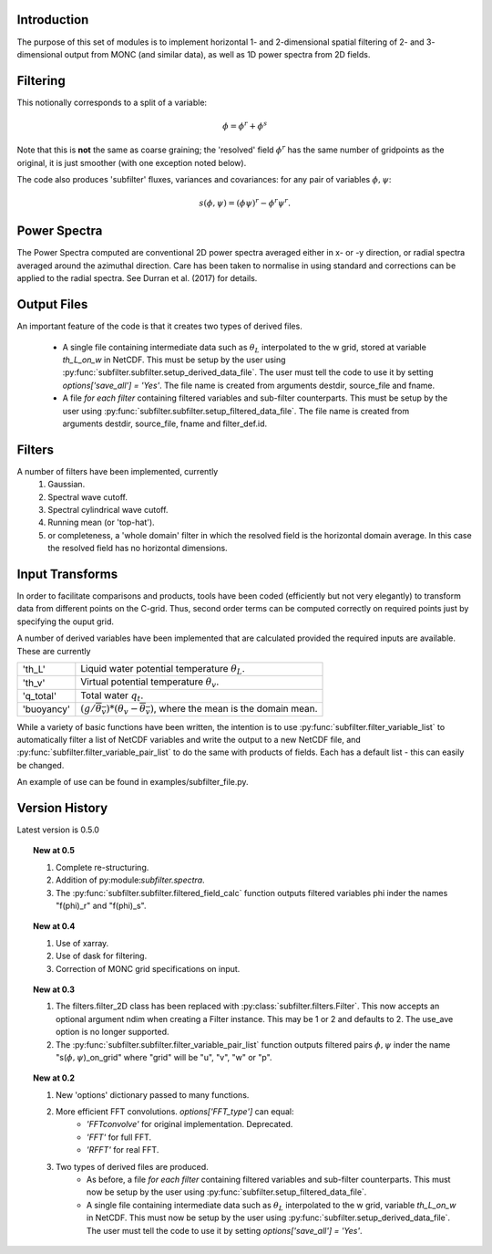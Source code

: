 ============
Introduction
============
 
The purpose of this set of modules is to implement horizontal 1- and 2-dimensional spatial filtering of 2- and 3- dimensional output from MONC (and similar data), as well as 1D power spectra from 2D fields. 

=========
Filtering
=========
This notionally corresponds to a split of a variable:

.. math::
   \phi = \phi^r + \phi^s

Note that this is **not** the same as coarse graining; the 'resolved' field :math:`\phi^r` has the same number of gridpoints as the original, it is just smoother (with one exception noted below). 

The code also produces 'subfilter' fluxes, variances and covariances: for any pair of variables :math:`\phi,\psi`:

.. math::
    s(\phi,\psi) = (\phi\psi)^r - \phi^r\psi^r.
    

=============
Power Spectra
=============
The Power Spectra computed are conventional 2D power spectra averaged either in x- or -y direction, or radial spectra averaged around the azimuthal direction.
Care has been taken to normalise in using standard and corrections can be applied to the radial spectra. See Durran et al. (2017) for details.

============
Output Files
============

An important feature of the code is that it creates two types of derived files.
 
    * A single file containing intermediate data such as :math:`\theta_L` interpolated to the w grid, stored at variable `th_L_on_w` in NetCDF. This must be setup by the user using :py:func:`subfilter.subfilter.setup_derived_data_file`. The user must tell the code to use it by setting `options['save_all'] = 'Yes'`.
      The file name is created from arguments destdir, source_file and fname. 
    * A file *for each filter* containing filtered variables and sub-filter counterparts. This must be setup by the user using :py:func:`subfilter.subfilter.setup_filtered_data_file`.
      The file name is created from arguments destdir, source_file, fname and filter_def.id. 

=======    
Filters
=======
    
A number of filters have been implemented, currently 
    #. Gaussian.
    #. Spectral wave cutoff.
    #. Spectral cylindrical wave cutoff.
    #. Running mean (or 'top-hat').    
    #. or completeness, a 'whole domain' filter in which the resolved field is the horizontal domain average. In this case the resolved field has no horizontal dimensions.
    
================
Input Transforms
================

In order to facilitate comparisons and products, tools have been coded (efficiently but not very elegantly) to transform data from different points on the C-grid. Thus, second order terms can be computed correctly on required points just by specifying the ouput grid.

A number of derived variables have been implemented that are calculated provided the required inputs are available. These are currently

+-----------+---------------------------------------------------------------+
|'th_L'     | Liquid water potential temperature  :math:`\theta_L`.         |
+-----------+---------------------------------------------------------------+
|'th_v'     | Virtual potential temperature  :math:`\theta_v`.              |
+-----------+---------------------------------------------------------------+
|'q_total'  | Total water  :math:`q_t`.                                     |
+-----------+---------------------------------------------------------------+
|'buoyancy' |:math:`(g/\overline{\theta_v})*(\theta_v-\overline{\theta_v})`,|
|           |where the mean is the domain mean.                             |
+-----------+---------------------------------------------------------------+

While a variety of basic functions have been written, the intention is to use :py:func:`subfilter.filter_variable_list` to automatically filter a list of NetCDF variables and write the output to a new NetCDF file, and :py:func:`subfilter.filter_variable_pair_list` to do the same with products of fields. 
Each has a default list - this can easily be changed.

.. todo:: Code to calculate the deformation field and hence shear and vorticiy has also been implemented but needs full integration.

.. todo:: The next step is to implement arbitrary derivatives, so one could specify in the variable list, e.g. "d_u_d_x_on_w". This has been implemented in the trajectory code and will be ported to here for compatibility.

An example of use can be found in examples/subfilter_file.py.

===============
Version History
===============

Latest version is 0.5.0

.. topic:: New at 0.5

    #. Complete re-structuring.
    #. Addition of py:module:`subfilter.spectra`.
    #. The :py:func:`subfilter.subfilter.filtered_field_calc` function outputs filtered variables phi inder the names "f(phi)_r" and "f(phi)_s".

.. topic:: New at 0.4

    #. Use of xarray.
    #. Use of dask for filtering.
    #. Correction of MONC grid specifications on input.


.. topic:: New at 0.3

    #. The filters.filter_2D class has been replaced with :py:class:`subfilter.filters.Filter`. This now accepts an optional argument ndim when creating a Filter instance. This may be 1 or 2 and defaults to 2. The use_ave option is no longer supported.
    
    #. The :py:func:`subfilter.subfilter.filter_variable_pair_list` function outputs filtered pairs :math:`\phi,\psi` inder the name "s(:math:`\phi,\psi`)_on_grid" where "grid" will be "u", "v", "w" or "p".

.. topic:: New at 0.2

    #. New 'options' dictionary passed to many functions.
    #. More efficient FFT convolutions. `options['FFT_type']` can equal: 
        * `'FFTconvolve'` for original implementation. Deprecated.
        * `'FFT'` for full FFT.
        * `'RFFT'` for real FFT.
        
    #. Two types of derived files are produced. 
        * As before, a file *for each filter* containing filtered variables and sub-filter counterparts.
          This must now be setup by the user using :py:func:`subfilter.setup_filtered_data_file`.
        * A single file containing intermediate data such as :math:`\theta_L` interpolated to the w grid, variable `th_L_on_w` in NetCDF.
          This must now be setup by the user using :py:func:`subfilter.setup_derived_data_file`.
          The user must tell the code to use it by setting `options['save_all'] = 'Yes'`.

